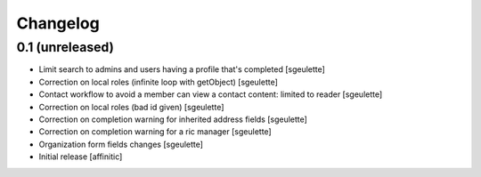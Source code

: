 Changelog
=========

0.1 (unreleased)
----------------

- Limit search to admins and users having a profile that's completed
  [sgeulette]
- Correction on local roles (infinite loop with getObject)
  [sgeulette]
- Contact workflow to avoid a member can view a contact content: limited to reader
  [sgeulette]
- Correction on local roles (bad id given)
  [sgeulette]
- Correction on completion warning for inherited address fields
  [sgeulette]
- Correction on completion warning for a ric manager
  [sgeulette]
- Organization form fields changes
  [sgeulette]
- Initial release
  [affinitic]
